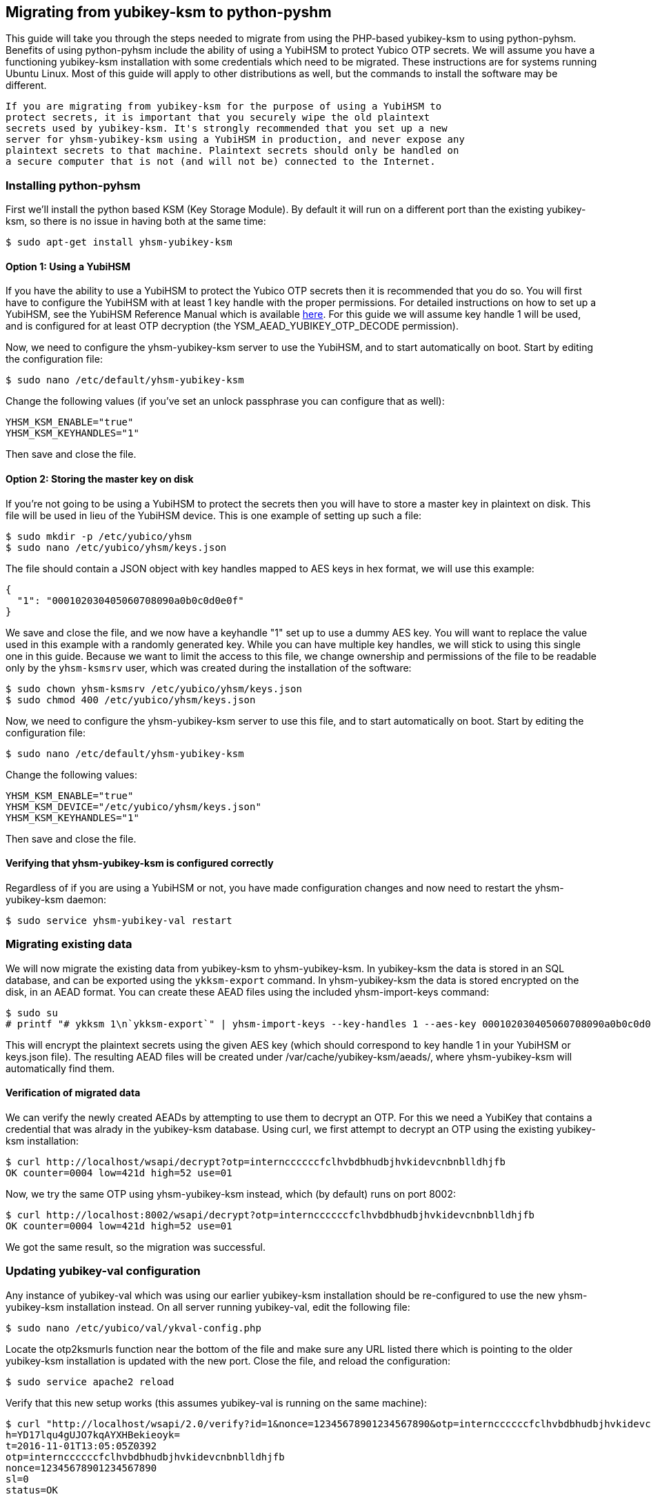 == Migrating from yubikey-ksm to python-pyshm
This guide will take you through the steps needed to migrate from using the
PHP-based yubikey-ksm to using python-pyhsm. Benefits of using python-pyhsm
include the ability of using a YubiHSM to protect Yubico OTP secrets. We will
assume you have a functioning yubikey-ksm installation with some credentials
which need to be migrated. These instructions are for systems running Ubuntu
Linux. Most of this guide will apply to other distributions as well, but the
commands to install the software may be different.

[IMPORTANT]
----
If you are migrating from yubikey-ksm for the purpose of using a YubiHSM to
protect secrets, it is important that you securely wipe the old plaintext
secrets used by yubikey-ksm. It's strongly recommended that you set up a new
server for yhsm-yubikey-ksm using a YubiHSM in production, and never expose any
plaintext secrets to that machine. Plaintext secrets should only be handled on
a secure computer that is not (and will not be) connected to the Internet.
----

=== Installing python-pyhsm
First we'll install the python based KSM (Key Storage Module). By default it
will run on a different port than the existing yubikey-ksm, so there is no
issue in having both at the same time:

  $ sudo apt-get install yhsm-yubikey-ksm

==== Option 1: Using a YubiHSM
If you have the ability to use a YubiHSM to protect the Yubico OTP secrets then
it is recommended that you do so. You will first have to configure the YubiHSM
with at least 1 key handle with the proper permissions. For detailed
instructions on how to set up a YubiHSM, see the YubiHSM Reference Manual which
is available link:https://www.yubico.com/products/yubihsm/[here]. For this
guide we will assume key handle 1 will be used, and is configured for at least
OTP decryption (the YSM_AEAD_YUBIKEY_OTP_DECODE permission).

Now, we need to configure the yhsm-yubikey-ksm server to use the YubiHSM, and
to start automatically on boot. Start by editing the configuration file:

  $ sudo nano /etc/default/yhsm-yubikey-ksm

Change the following values (if you've set an unlock passphrase you can
configure that as well):

  YHSM_KSM_ENABLE="true"
  YHSM_KSM_KEYHANDLES="1"

Then save and close the file.

==== Option 2: Storing the master key on disk
If you're not going to be using a YubiHSM to protect the secrets then you will
have to store a master key in plaintext on disk. This file will be used in lieu
of the YubiHSM device. This is one example of setting up such a file:

  $ sudo mkdir -p /etc/yubico/yhsm
  $ sudo nano /etc/yubico/yhsm/keys.json

The file should contain a JSON object with key handles mapped to AES keys in
hex format, we will use this example:

....
{
  "1": "000102030405060708090a0b0c0d0e0f"
}
....

We save and close the file, and we now have a keyhandle "1" set up to use a
dummy AES key. You will want to replace the value used in this example with a
randomly generated key. While you can have multiple key handles, we will stick
to using this single one in this guide. Because we want to limit the access to
this file, we change ownership and permissions of the file to be readable only
by the `yhsm-ksmsrv` user, which was created during the installation of the
software:

  $ sudo chown yhsm-ksmsrv /etc/yubico/yhsm/keys.json
  $ sudo chmod 400 /etc/yubico/yhsm/keys.json

Now, we need to configure the yhsm-yubikey-ksm server to use this file, and to
start automatically on boot. Start by editing the configuration file:

  $ sudo nano /etc/default/yhsm-yubikey-ksm

Change the following values:

  YHSM_KSM_ENABLE="true"
  YHSM_KSM_DEVICE="/etc/yubico/yhsm/keys.json"
  YHSM_KSM_KEYHANDLES="1"

Then save and close the file.

==== Verifying that yhsm-yubikey-ksm is configured correctly
Regardless of if you are using a YubiHSM or not, you have made configuration
changes and now need to restart the yhsm-yubikey-ksm daemon:

  $ sudo service yhsm-yubikey-val restart

=== Migrating existing data
We will now migrate the existing data from yubikey-ksm to yhsm-yubikey-ksm. In
yubikey-ksm the data is stored in an SQL database, and can be exported using
the `ykksm-export` command. In yhsm-yubikey-ksm the data is stored encrypted on
the disk, in an AEAD format. You can create these AEAD files using the included
yhsm-import-keys command:

  $ sudo su
  # printf "# ykksm 1\n`ykksm-export`" | yhsm-import-keys --key-handles 1 --aes-key 000102030405060708090a0b0c0d0e0f

This will encrypt the plaintext secrets using the given AES key (which should
correspond to key handle 1 in your YubiHSM or keys.json file). The resulting
AEAD files will be created under /var/cache/yubikey-ksm/aeads/, where
yhsm-yubikey-ksm will automatically find them.

==== Verification of migrated data
We can verify the newly created AEADs by attempting to use them to decrypt an
OTP. For this we need a YubiKey that contains a credential that was alrady in
the yubikey-ksm database. Using curl, we first attempt to decrypt an OTP using
the existing yubikey-ksm installation:

  $ curl http://localhost/wsapi/decrypt?otp=internccccccfclhvbdbhudbjhvkidevcnbnblldhjfb
  OK counter=0004 low=421d high=52 use=01

Now, we try the same OTP using yhsm-yubikey-ksm instead, which (by default)
runs on port 8002:

  $ curl http://localhost:8002/wsapi/decrypt?otp=internccccccfclhvbdbhudbjhvkidevcnbnblldhjfb
  OK counter=0004 low=421d high=52 use=01

We got the same result, so the migration was successful.

=== Updating yubikey-val configuration
Any instance of yubikey-val which was using our earlier yubikey-ksm
installation should be re-configured to use the new yhsm-yubikey-ksm
installation instead. On all server running yubikey-val, edit the following
file:

  $ sudo nano /etc/yubico/val/ykval-config.php

Locate the otp2ksmurls function near the bottom of the file and make sure any
URL listed there which is pointing to the older yubikey-ksm installation is
updated with the new port. Close the file, and reload the configuration:

  $ sudo service apache2 reload

Verify that this new setup works (this assumes yubikey-val is running on the
same machine):

  $ curl "http://localhost/wsapi/2.0/verify?id=1&nonce=12345678901234567890&otp=internccccccfclhvbdbhudbjhvkidevcnbnblldhjfb"
  h=YD17lqu4gUJO7kqAYXHBekieoyk=
  t=2016-11-01T13:05:05Z0392
  otp=internccccccfclhvbdbhudbjhvkidevcnbnblldhjfb
  nonce=12345678901234567890
  sl=0
  status=OK

[NOTE]
----
While yubikey-ksm by default listens on any network interface (0.0.0.0),
yhsm-yubikey-ksm only listens to the loopback interface (127.0.0.1) by default.
This means that if yubikey-val is running on a different host than
yhsm-yubikey-val it will not be able to access the KSM without further
configuration. While it is possible to configure yhsm-yubikey-ksm to listen on
any interface, the recommended approach is to not expose it to the Internet to
prevent possible denial of service attacks. Instead, the recommended approach
is to whitelist only your own validation servers to connect to the KSM, using
for example SSH tunnels or firewall rules.
----

=== Removing yubikey-ksm
Now that we've got the old data migrated to yhsm-yubikey-ksm, as well as
verified it, we can remove the old data and yubikey-ksm installation:

  $ sudo apt-get purge yubikey-ksm

During removal, we are prompted to confirm that we want to deconfigure and
delete the yubikey-ksm database tables, which we do. This completes the guide.
